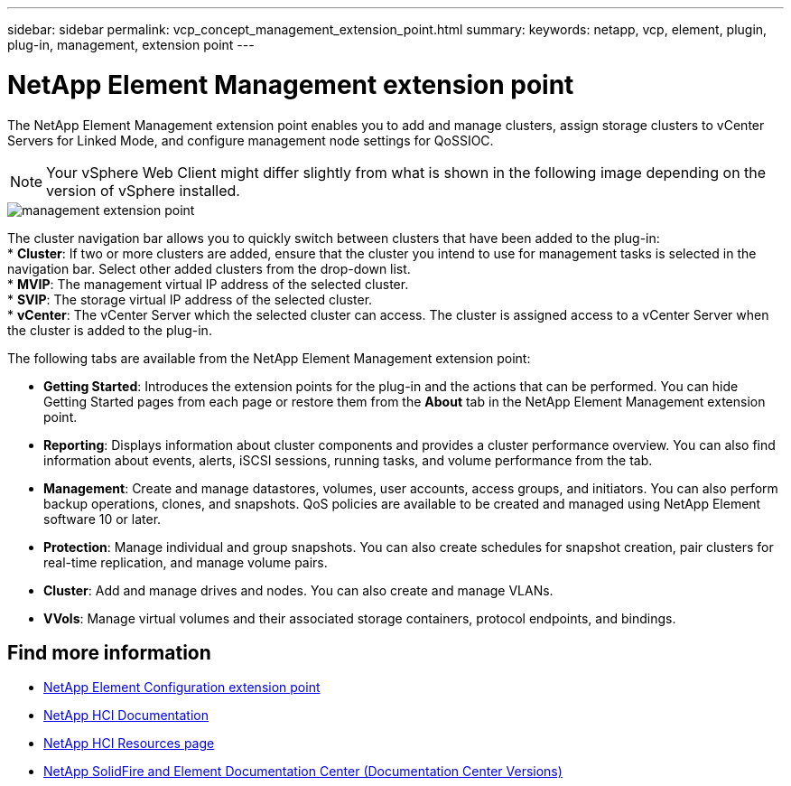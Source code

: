 ---
sidebar: sidebar
permalink: vcp_concept_management_extension_point.html
summary:
keywords: netapp, vcp, element, plugin, plug-in, management, extension point
---

= NetApp Element Management extension point
:hardbreaks:
:nofooter:
:icons: font
:linkattrs:
:imagesdir: ../media/

[.lead]
The NetApp Element Management extension point enables you to add and manage clusters, assign storage clusters to vCenter Servers for Linked Mode, and configure management node settings for QoSSIOC.

NOTE: Your vSphere Web Client might differ slightly from what is shown in the following image depending on the version of vSphere installed.

image::media/vcp_management_extension_point.png[management extension point]

The cluster navigation bar allows you to quickly switch between clusters that have been added to the plug-in:
* *Cluster*: If two or more clusters are added, ensure that the cluster you intend to use for management tasks is selected in the navigation bar. Select other added clusters from the drop-down list.
* *MVIP*: The management virtual IP address of the selected cluster.
* *SVIP*: The storage virtual IP address of the selected cluster.
* *vCenter*: The vCenter Server which the selected cluster can access. The cluster is assigned access to a vCenter Server when the cluster is added to the plug-in.

The following tabs are available from the NetApp Element Management extension point:

* *Getting Started*: Introduces the extension points for the plug-in and the actions that can be performed. You can hide Getting Started pages from each page or restore them from the *About* tab in the NetApp Element Management extension point.
* *Reporting*: Displays information about cluster components and provides a cluster performance overview. You can also find information about events, alerts, iSCSI sessions, running tasks, and volume performance from the tab.
* *Management*: Create and manage datastores, volumes, user accounts, access groups, and initiators. You can also perform backup operations, clones, and snapshots. QoS policies are available to be created and managed using NetApp Element software 10 or later.
* *Protection*: Manage individual and group snapshots. You can also create schedules for snapshot creation, pair clusters for real-time replication, and manage volume pairs.
* *Cluster*: Add and manage drives and nodes. You can also create and manage VLANs.
* *VVols*: Manage virtual volumes and their associated storage containers, protocol endpoints, and bindings.

[discrete]
== Find more information
* link:vcp_concept_management_extension_point[NetApp Element Configuration extension point]
*	https://docs.netapp.com/us-en/hci/index.html[NetApp HCI Documentation^]
*	http://mysupport.netapp.com/hci/resources[NetApp HCI Resources page^]
*	https://docs.netapp.com/sfe-122/topic/com.netapp.ndc.sfe-vers/GUID-B1944B0E-B335-4E0B-B9F1-E960BF32AE56.html[NetApp SolidFire and Element Documentation Center (Documentation Center Versions)^]
